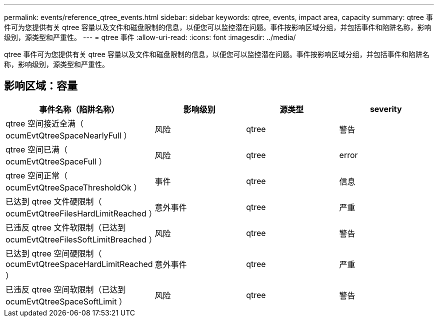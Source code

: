 ---
permalink: events/reference_qtree_events.html 
sidebar: sidebar 
keywords: qtree, events, impact area, capacity 
summary: qtree 事件可为您提供有关 qtree 容量以及文件和磁盘限制的信息，以便您可以监控潜在问题。事件按影响区域分组，并包括事件和陷阱名称，影响级别，源类型和严重性。 
---
= qtree 事件
:allow-uri-read: 
:icons: font
:imagesdir: ../media/


[role="lead"]
qtree 事件可为您提供有关 qtree 容量以及文件和磁盘限制的信息，以便您可以监控潜在问题。事件按影响区域分组，并包括事件和陷阱名称，影响级别，源类型和严重性。



== 影响区域：容量

|===
| 事件名称（陷阱名称） | 影响级别 | 源类型 | severity 


 a| 
qtree 空间接近全满（ ocumEvtQtreeSpaceNearlyFull ）
 a| 
风险
 a| 
qtree
 a| 
警告



 a| 
qtree 空间已满（ ocumEvtQtreeSpaceFull ）
 a| 
风险
 a| 
qtree
 a| 
error



 a| 
qtree 空间正常（ ocumEvtQtreeSpaceThresholdOk ）
 a| 
事件
 a| 
qtree
 a| 
信息



 a| 
已达到 qtree 文件硬限制（ ocumEvtQtreeFilesHardLimitReached ）
 a| 
意外事件
 a| 
qtree
 a| 
严重



 a| 
已违反 qtree 文件软限制（已达到 ocumEvtQtreeFilesSoftLimitBreached ）
 a| 
风险
 a| 
qtree
 a| 
警告



 a| 
已达到 qtree 空间硬限制（ ocumEvtQtreeSpaceHardLimitReached ）
 a| 
意外事件
 a| 
qtree
 a| 
严重



 a| 
已违反 qtree 空间软限制（已达到 ocumEvtQtreeSpaceSoftLimit ）
 a| 
风险
 a| 
qtree
 a| 
警告

|===